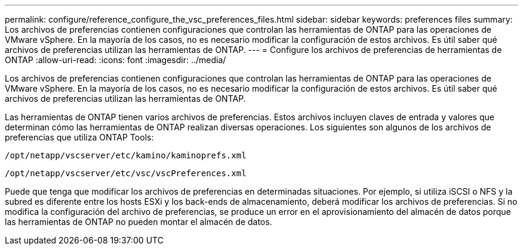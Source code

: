 ---
permalink: configure/reference_configure_the_vsc_preferences_files.html 
sidebar: sidebar 
keywords: preferences files 
summary: Los archivos de preferencias contienen configuraciones que controlan las herramientas de ONTAP para las operaciones de VMware vSphere. En la mayoría de los casos, no es necesario modificar la configuración de estos archivos. Es útil saber qué archivos de preferencias utilizan las herramientas de ONTAP. 
---
= Configure los archivos de preferencias de herramientas de ONTAP
:allow-uri-read: 
:icons: font
:imagesdir: ../media/


[role="lead"]
Los archivos de preferencias contienen configuraciones que controlan las herramientas de ONTAP para las operaciones de VMware vSphere. En la mayoría de los casos, no es necesario modificar la configuración de estos archivos. Es útil saber qué archivos de preferencias utilizan las herramientas de ONTAP.

Las herramientas de ONTAP tienen varios archivos de preferencias. Estos archivos incluyen claves de entrada y valores que determinan cómo las herramientas de ONTAP realizan diversas operaciones. Los siguientes son algunos de los archivos de preferencias que utiliza ONTAP Tools:

`/opt/netapp/vscserver/etc/kamino/kaminoprefs.xml`

`/opt/netapp/vscserver/etc/vsc/vscPreferences.xml`

Puede que tenga que modificar los archivos de preferencias en determinadas situaciones. Por ejemplo, si utiliza iSCSI o NFS y la subred es diferente entre los hosts ESXi y los back-ends de almacenamiento, deberá modificar los archivos de preferencias. Si no modifica la configuración del archivo de preferencias, se produce un error en el aprovisionamiento del almacén de datos porque las herramientas de ONTAP no pueden montar el almacén de datos.
